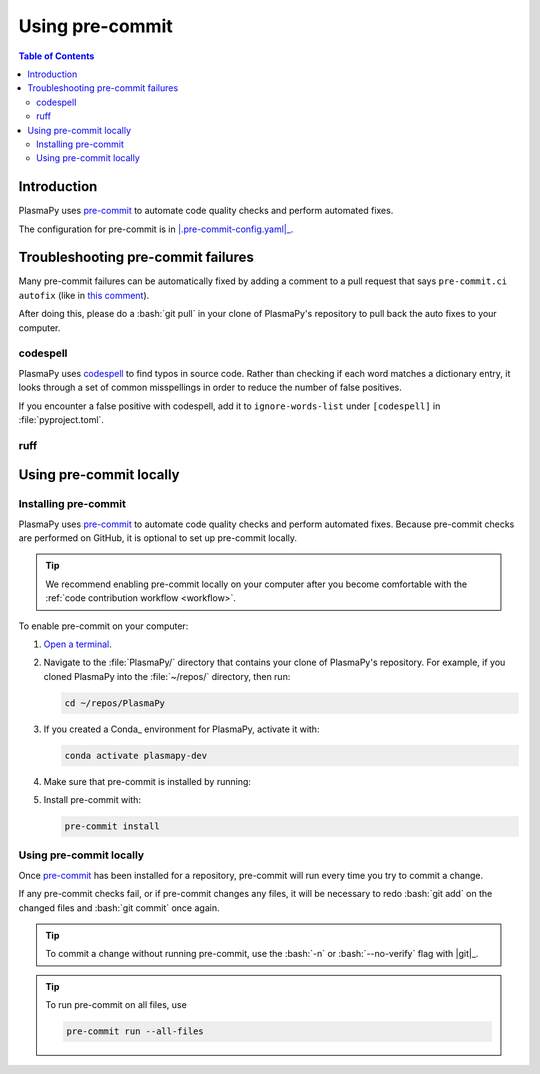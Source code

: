 .. _pre-commit:

****************
Using pre-commit
****************

.. contents:: Table of Contents
   :depth: 2
   :local:
   :backlinks: none

Introduction
============

PlasmaPy uses pre-commit_ to automate code quality checks and perform
automated fixes.

The configuration for pre-commit is in |.pre-commit-config.yaml|_.

Troubleshooting pre-commit failures
===================================

Many pre-commit failures can be automatically fixed by adding a
comment to a pull request that says ``pre-commit.ci autofix`` (like in
`this comment
<https://github.com/PlasmaPy/PlasmaPy/pull/1500#issuecomment-1216865989>`__).

After doing this, please do a :bash:`git pull` in your clone of
PlasmaPy's repository to pull back the auto fixes to your computer.

codespell
---------

PlasmaPy uses codespell_ to find typos in source code. Rather than
checking if each word matches a dictionary entry, it looks through a
set of common misspellings in order to reduce the number of false
positives.

If you encounter a false positive with codespell, add it to
``ignore-words-list`` under ``[codespell]`` in :file:`pyproject.toml`.

ruff
----




Using pre-commit locally
========================

Installing pre-commit
---------------------

PlasmaPy uses pre-commit_ to automate code quality checks and perform
automated fixes. Because pre-commit checks are performed on GitHub, it
is optional to set up pre-commit locally.

.. tip::

   We recommend enabling pre-commit locally on your computer after you
   become comfortable with the :ref:`code contribution workflow
   <workflow>`.

To enable pre-commit on your computer:

#. `Open a terminal <opening-a-terminal>`_.

#. Navigate to the :file:`PlasmaPy/` directory that contains your clone
   of PlasmaPy's repository. For example, if you cloned PlasmaPy into
   the :file:`~/repos/` directory, then run:

   .. code-block:: bash

      cd ~/repos/PlasmaPy

#. If you created a Conda_ environment for PlasmaPy, activate it with:

   .. code-block:: bash

      conda activate plasmapy-dev

#. Make sure that pre-commit is installed by running:

   .. tabs::

      .. group-tab:: Windows

         .. code-block:: bash

            py -m pip install pre-commit

      .. group-tab:: macOS

         .. code-block:: bash

            python -m pip install pre-commit

      .. group-tab:: Linux/WSL

         .. code-block:: bash

            python -m pip install pre-commit

#. Install pre-commit with:

   .. code-block:: bash

      pre-commit install

Using pre-commit locally
------------------------

Once pre-commit_ has been installed for a repository, pre-commit will
run every time you try to commit a change.

If any pre-commit checks fail, or if pre-commit changes any files, it
will be necessary to redo :bash:`git add` on the changed files and
:bash:`git commit` once again.

.. tip::

   To commit a change without running pre-commit, use the :bash:`-n` or
   :bash:`--no-verify` flag with |git|_.

.. tip::

   To run pre-commit on all files, use

   .. code-block:: bash

      pre-commit run --all-files

.. _codespell: https://github.com/codespell-project/codespell



.. _`.pre-commit-config.yaml`: https://github.com/PlasmaPy/PlasmaPy/blob/main/.pre-commit-config.yaml
.. |.pre-commit-config.yaml| replace:: :file:`.pre-commit-config.yaml`
